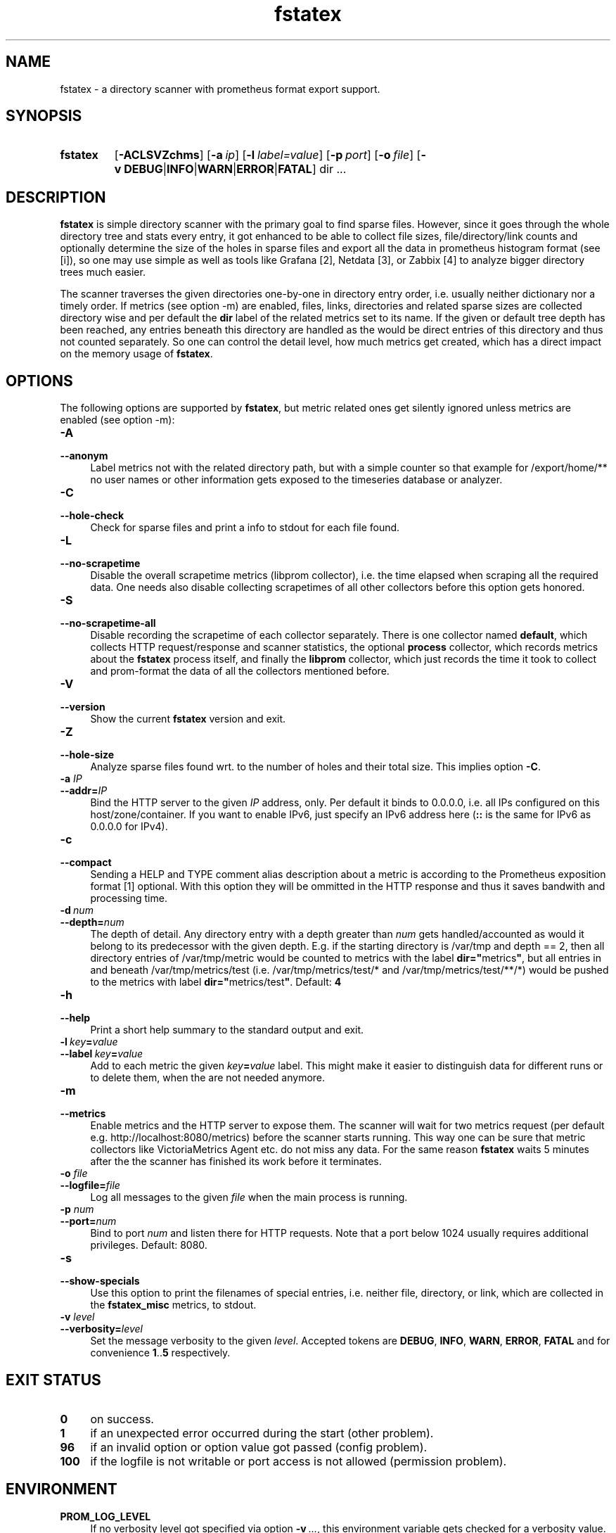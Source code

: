 .TH fstatex 8 "2021-06-08"

.SH "NAME"
fstatex \- a directory scanner with prometheus format export support.

.SH "SYNOPSIS"
.nh
.na
.HP
.B fstatex
[\fB\-ACLSVZchms\fR]
[\fB\-a\ \fIip\fR]
[\fB\-l\ \fIlabel=value\fR]
[\fB\-p\ \fIport\fR]
[\fB\-o\ \fIfile\fR]
[\fB\-v\ DEBUG\fR|\fBINFO\fR|\fBWARN\fR|\fBERROR\fR|\fBFATAL\fR]
dir ...
.ad
.hy

.SH "DESCRIPTION"
.B fstatex
is simple directory scanner with the primary goal to find sparse files.
However, since it goes through the whole directory tree and stats every entry,
it got enhanced to be able to collect file sizes, file/directory/link counts
and optionally determine the size of the holes in sparse files and export all
the data in prometheus histogram format (see [i]), so one may use simple
as well as tools like Grafana [2], Netdata [3], or Zabbix [4] to analyze
bigger directory trees much easier.
 
The scanner traverses the given directories one-by-one in directory entry
order, i.e. usually neither dictionary nor a timely order. If metrics (see
option -m) are enabled, files, links, directories and related sparse sizes
are collected directory wise and per default the \fBdir\fR label of the
related metrics set to its name. If the given or default tree depth has
been reached, any entries beneath this directory are handled as the would
be direct entries of this directory and thus not counted separately. So one
can control the detail level, how much metrics get created, which has a
direct impact on the memory usage of \fBfstatex\fR.


.SH "OPTIONS"

The following options are supported by \fBfstatex\fR, but metric related ones
get silently ignored unless metrics are enabled (see option -m):

.TP 4
.B \-A
.PD 0
.TP
.B \-\-anonym
Label metrics not with the related directory path, but with a simple counter
so that example for /export/home/** no user names or other information gets
exposed to the timeseries database or analyzer.

.TP
.B \-C
.PD 0
.TP
.B \-\-hole-check
Check for sparse files and print a info to stdout for each file found.

.TP
.B \-L
.PD 0
.TP
.B \-\-no\-scrapetime
Disable the overall scrapetime metrics (libprom collector), i.e. the time
elapsed when scraping all the required data. One needs also disable
collecting scrapetimes of all other collectors before this option
gets honored.

.TP
.B \-S
.PD 0
.TP
.B \-\-no\-scrapetime\-all
Disable recording the scrapetime of each collector separately. There is
one collector named \fBdefault\fR, which collects HTTP request/response
and scanner statistics, the optional \fBprocess\fR collector, which records
metrics about the \fBfstatex\fR process itself, and finally the \fBlibprom\fR
collector, which just records the time it took to collect and prom-format the
data of all the collectors mentioned before.

.TP
.B \-V
.PD 0
.TP
.B \-\-version
Show the current \fBfstatex\fR version and exit.

.TP
.B \-Z
.PD 0
.TP
.B \-\-hole-size
Analyze sparse files found wrt. to the number of holes and their total size.
This implies option \fB-C\fR.

.TP
.BI \-a " IP"
.PD 0
.TP
.BI \-\-addr= IP
Bind the HTTP server to the given \fIIP\fR address, only. Per default
it binds to 0.0.0.0, i.e. all IPs configured on this host/zone/container.
If you want to enable IPv6, just specify an IPv6 address here (\fB::\fR
is the same for IPv6 as 0.0.0.0 for IPv4).

.TP
.B \-c
.PD 0
.TP
.B \-\-compact
Sending a HELP and TYPE comment alias description about a metric is
according to the Prometheus exposition format [1] optional. With this
option they will be ommitted in the HTTP response and thus it saves
bandwith and processing time.

.TP
.BI \-d\  num
.PD 0
.TP
.BI \-\-depth= num
The depth of detail. Any directory entry with a depth greater than \fInum\fR
gets handled/accounted as would it belong to its predecessor with the given
depth. E.g. if the starting directory is /var/tmp and depth == 2, then
all directory entries of /var/tmp/metric would be counted to metrics
with the label \fBdir="\fRmetrics\fB"\fR, but all entries in and
beneath /var/tmp/metrics/test (i.e. /var/tmp/metrics/test/* and
/var/tmp/metrics/test/**/*) would be pushed to the metrics with
label \fBdir="\fRmetrics/test\fB"\fR. Default: \fB4\fR

.TP
.B \-h
.PD 0
.TP
.B \-\-help
Print a short help summary to the standard output and exit.

.TP
.BI \-l\  key = value
.PD 0
.TP
.BI \-\-label\  key = value
Add to each metric the given \fIkey\fB=\fIvalue\fR label. This might make it
easier to distinguish data for different runs or to delete them, when the
are not needed anymore.

.TP
.B \-m
.PD 0
.TP
.B \-\-metrics
Enable metrics and the HTTP server to expose them. The scanner will wait
for two metrics request (per default e.g. http://localhost:8080/metrics)
before the scanner starts running. This way one can be sure that metric
collectors like VictoriaMetrics Agent etc. do not miss any data. For the
same reason \fBfstatex\fR waits 5 minutes after the the scanner has finished
its work before it terminates.

.TP
.BI \-o " file"
.PD 0
.TP
.BI \-\-logfile= file
Log all messages to the given \fIfile\fR when the main process is running.

.TP
.BI \-p " num"
.PD 0
.TP
.BI \-\-port= num
Bind to port \fInum\fR and listen there for HTTP requests. Note that a port
below 1024 usually requires additional privileges. Default: 8080.

.TP
.B \-s
.PD 0
.TP
.B \-\-show-specials
Use this option to print the filenames of special entries, i.e. neither
file, directory, or link, which are collected in the \fBfstatex_misc\fR metrics,
to stdout.


.TP
.BI \-v " level"
.PD 0
.TP
.BI \-\-verbosity= level
Set the message verbosity to the given \fIlevel\fR. Accepted tokens are
\fBDEBUG\fR, \fBINFO\fR, \fBWARN\fR, \fBERROR\fR, \fBFATAL\fR and for
convenience \fB1\fR..\fB5\fR respectively.


.SH "EXIT STATUS"
.TP 4
.B 0
on success.
.TP
.B 1
if an unexpected error occurred during the start (other problem).
.TP
.B 96
if an invalid option or option value got passed (config problem).
.TP
.B 100
if the logfile is not writable or port access is not allowed (permission problem).


.SH "ENVIRONMENT"

.TP 4
.B PROM_LOG_LEVEL
If no verbosity level got specified via option \fB-v\ \fI...\fR, this
environment variable gets checked for a verbosity value. If there is a
valid one, the verbosity level gets set accordingly, otherwise \fBINFO\fR
level will be used.


.SH "BUGS"
https://github.com/jelmd/fstatex is the official source code repository
for \fBfstatex\fR.  If you need some new features, or metrics, or bug fixes,
please feel free to create an issue there using
https://github.com/jelmd/fstatex/issues .

.SH "AUTHORS"
Jens Elkner

.SH "SEE ALSO"
[1]\ https://prometheus.io/docs/instrumenting/exposition_formats/
.br
[2]\ https://grafana.com/
.br
[3]\ https://www.netdata.cloud/
.br
[4]\ https://www.zabbix.com/
.\" # vim: ts=4 sw=4 filetype=nroff
